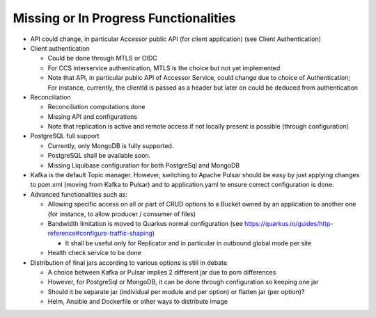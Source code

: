 Missing or In Progress Functionalities
***************************************

- API could change, in particular Accessor public API (for client application) (see Client Authentication)

- Client authentication

  - Could be done through MTLS or OIDC
  - For CCS interservice authentication, MTLS is the choice but not yet implemented
  - Note that API, in particular public API of Accessor Service, could change due to choice of Authentication;
    For instance, currently, the clientId is passed as a header but later on could be deduced from authentication

- Reconciliation

  - Reconciliation computations done
  - Missing API and configurations
  - Note that replication is active and remote access if not locally present is possible (through configuration)

- PostgreSQL full support

  - Currently, only MongoDB is fully supported.
  - PostgreSQL shall be available soon.
  - Missing Liquibase configuration for both PostgreSql and MongoDB

- Kafka is the default Topic manager. However, switching to Apache Pulsar should be easy by just applying
  changes to pom.xml (moving from Kafka to Pulsar) and to application.yaml to ensure correct configuration is done.

- Advanced functionalities such as:

  - Allowing specific access on all or part of CRUD options to a Bucket owned by an application to another one
    (for instance, to allow producer / consumer of files)
  - Bandwidth limitation is moved to Quarkus normal configuration (see https://quarkus.io/guides/http-reference#configure-traffic-shaping)

    - It shall be useful only for Replicator and in particular in outbound global mode per site

  - Health check service to be done

- Distribution of final jars according to various options is still in debate

  - A choice between Kafka or Pulsar implies 2 different jar due to pom differences
  - However, for PostgreSql or MongoDB, it can be done through configuration so keeping one jar
  - Should it be separate jar (individual per module and per option) or flatten jar (per option)?
  - Helm, Ansible and Dockerfile or other ways to distribute image
